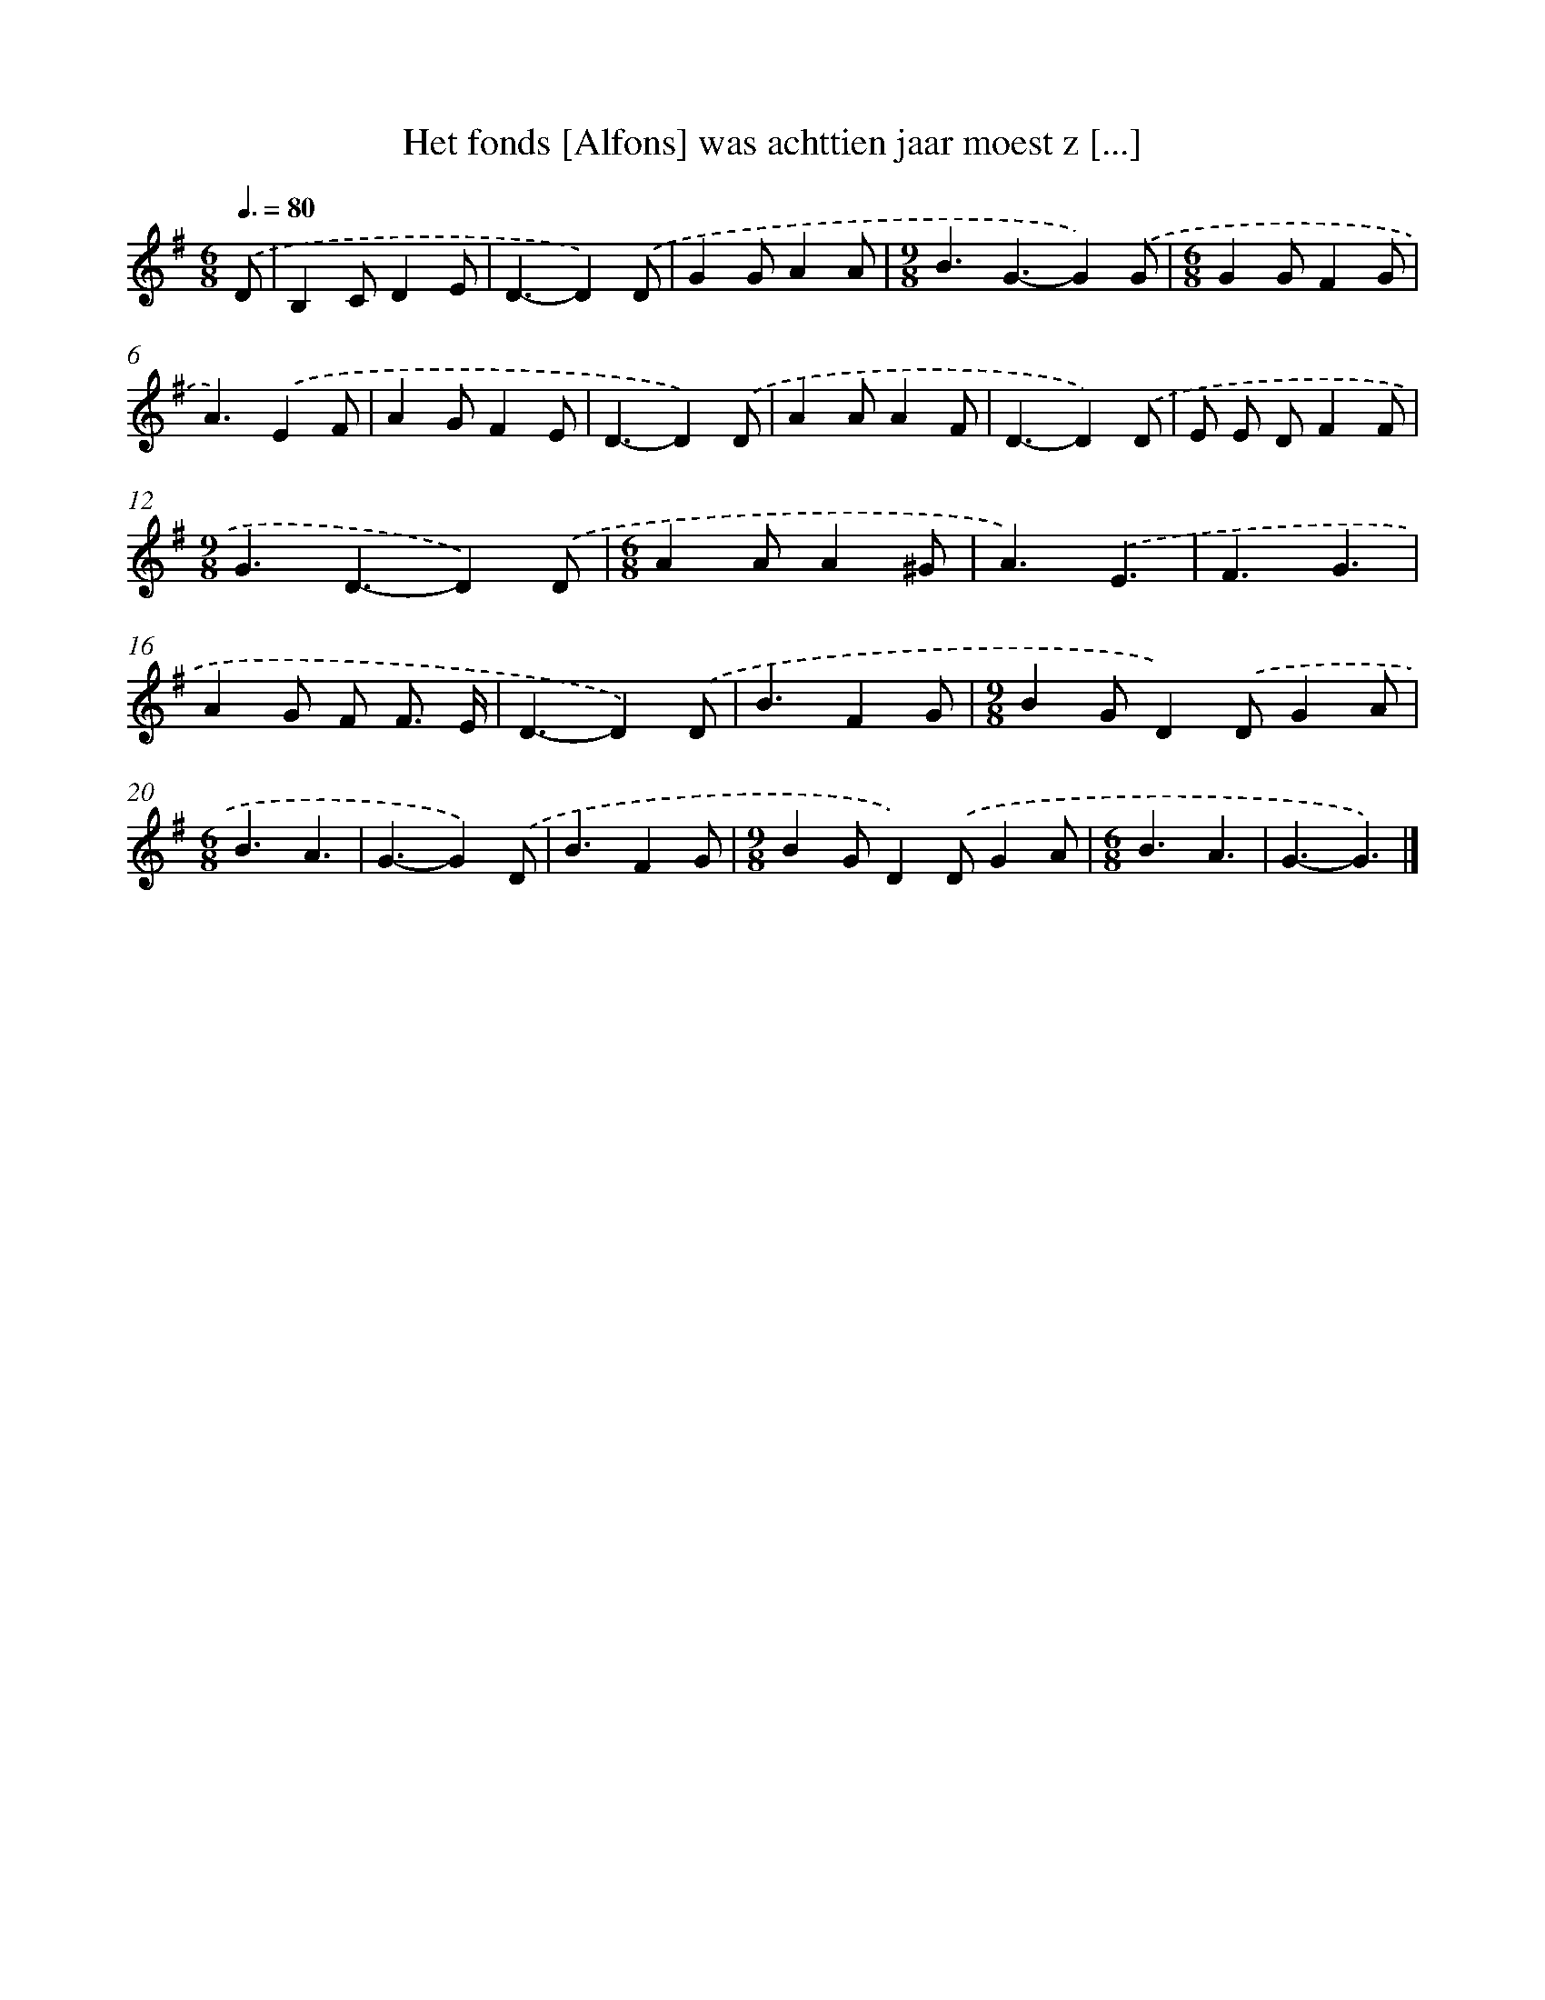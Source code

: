 X: 2698
T: Het fonds [Alfons] was achttien jaar moest z [...]
%%abc-version 2.0
%%abcx-abcm2ps-target-version 5.9.1 (29 Sep 2008)
%%abc-creator hum2abc beta
%%abcx-conversion-date 2018/11/01 14:35:53
%%humdrum-veritas 1687266606
%%humdrum-veritas-data 978508475
%%continueall 1
%%barnumbers 0
L: 1/4
M: 6/8
Q: 3/8=80
K: G clef=treble
.('D/ [I:setbarnb 1]|
B,C/DE/ |
D3/-D).('D/ |
GG/AA/ |
[M:9/8]B3/G3/-G).('G/ |
[M:6/8]GG/FG/ |
A3/).('EF/ |
AG/FE/ |
D3/-D).('D/ |
AA/AF/ |
D3/-D).('D/ |
E/ E/ D/FF/ |
[M:9/8]G3/D3/-D).('D/ |
[M:6/8]AA/A^G/ |
A3/).('E3/ |
F3/G3/ |
AG/ F/ F3// E// |
D3/-D).('D/ |
B3/FG/ |
[M:9/8]BG/D).('D/GA/ |
[M:6/8]B3/A3/ |
G3/-G).('D/ |
B3/FG/ |
[M:9/8]BG/D).('D/GA/ |
[M:6/8]B3/A3/ |
G3/-G3/) |]

